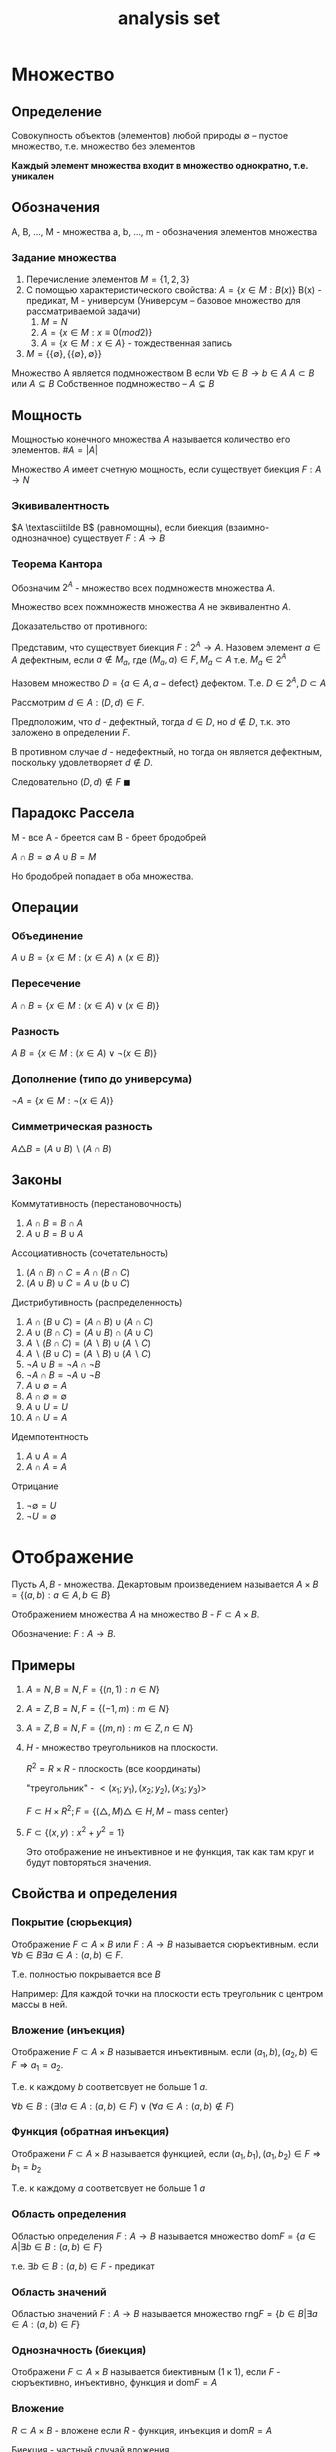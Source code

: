 :PROPERTIES:
:ID:       14934769-8e7e-4543-9c14-63ab9f792603
:END:
#+title: analysis set
#+latex_class: article
#+latex_class_options: [letterpaper]
#+latex_header: \usepackage{fontspec}
#+latex_header: \usepackage{bookmark}
#+latex_header: \setmainfont[Ligatures=TeX]{CMU Serif}
#+latex_header: \usepackage{amssymb}
#+latex_header: \usepackage{amsmath}
#+latex_header: \setlength{\parindent}{0pt}
#+options: toc:t
#+lanugage: ru
#+latex_compiler: xelatex

* Contents :toc:noexport:
- [[#множество][Множество]]
  - [[#определение][Определение]]
  - [[#обозначения][Обозначения]]
  - [[#мощность][Мощность]]
  - [[#парадокс-рассела][Парадокс Рассела]]
  - [[#операции][Операции]]
  - [[#законы][Законы]]
- [[#отображение][Отображение]]
  - [[#примеры][Примеры]]
  - [[#свойства-и-определения][Свойства и определения]]
  - [[#обратное-отображение][Обратное отображение]]
- [[#теорема-кантора---бернштейна][Теорема Кантора - Бернштейна]]

* Множество
** Определение
Совокупность объектов (элементов) любой природы
$\emptyset$ -- пустое множество, т.е. множество без элементов

*Каждый элемент множества входит в множество однократно, т.е. уникален*

** Обозначения
A, B, ..., M - множества
a, b, ..., m - обозначения элементов множества

*** Задание множества
1) Перечисление элементов $M = \{1, 2, 3\}$
2) С помощью характеристического свойства: $A = \{x \in M: B(x)\}$
   B(x) - предикат, М - универсум
   (Универсум -- базовое множество для рассматриваемой задачи)
   1) $M = N$
   2) $A = \{x \in M: x \equiv 0 (mod 2) \}$
   3) $A = \{x \in M: x \in A\}$ - тождественная запись
3) $M = \{\{\emptyset\}, \{\{\emptyset\}, \emptyset\}\}$

Множество A является подмножеством B если $\forall b \in B \rightarrow b \in A$
$A \subset B$ или $A \subseteq B$
Собственное подмножество -- $A \subsetneq B$

** Мощность
Мощностью конечного множества $A$ называется количество его элементов.
$\# A = |A|$

Множество $A$ имеет счетную мощность, если существует биекция $F: A \rightarrow N$

*** Экививалентность
$A \textasciitilde B$ (равномощны), если биекция (взаимно-однозначное) существует $F: A \rightarrow B$

*** Теорема Кантора
Обозначим $2^A$ - множество всех подмножеств множества $A$.

Множество всех пожмножеств множества $A$ не эквивалентно $A$.

Доказательство от противного:

Представим, что существует биекция $F: 2^A \rightarrow A$.
Назовем элемент $a \in A$ дефектным,
если $a \notin M_a$, где $(M_a, a) \in F, M_a \subset A$ т.е. $M_a \in 2^A$

Назовем множество $D = \{a \in A, a - \text{defect}\}$ дефектом.
Т.е. $D \in 2^A, D \subset A$

Рассмотрим $d \in A: (D, d) \in F$.

Предположим, что $d$ - дефектный, тогда $d \in D$, но $d \notin D$,
т.к. это заложено в определении $F$.

В противном случае $d$ - недефектный, но тогда он является дефектным, поскольку удовлетворяет $d \notin D$.

Следовательно $(D, d) \notin F$
$\blacksquare$

** Парадокс Рассела
М - все
A - бреется сам
B - бреет бродобрей

$A \cap B = \emptyset$
$A \cup B = M$

Но бродобрей попадает в оба множества.

** Операции
*** Объединение
$A \cup B = \{x \in M: (x \in A) \land (x \in B)\}$
*** Пересечение
$A \cap B = \{x \in M: (x \in A) \lor (x \in B)\}$
*** Разность
$A \ B = \{x \in M: (x \in A) \lor \neg{(x \in B)}\}$
*** Дополнение (типо до универсума)
$\neg{A} = \{x \in M: \neg{(x \in A)}\}$
*** Симметрическая разность
$A \triangle B = (A \cup B) \backslash (A \cap B)$

** Законы
Коммутативность (перестановочность)
1) $A \cap B = B \cap A$
2) $A \cup B = B \cup A$
Аccоциативность (сочетательность)
3) $(A \cap B) \cap C = A \cap (B \cap C)$
4) $(A \cup B) \cup C = A \cup (b \cup C)$
Дистрибутивность (распределенность)
5) $A \cap (B \cup C) = (A \cap B) \cup (A \cap C)$
6) $A \cup (B \cap C) = (A \cup B) \cap (A \cup C)$
7) $A \backslash (B \cap C) = (A \backslash B) \cup (A \backslash C)$
8) $A \backslash (B \cup C) = (A \backslash B) \cup (A \backslash C)$
9) $\neg{A \cup B} = \neg{A} \cap \neg{B}$
9) $\neg{A \cap B} = \neg{A} \cup \neg{B}$
10) $A \cup \emptyset = A$
11) $A \cap \emptyset = \emptyset$
11) $A \cup U = U$
12) $A \cap U = A$
Идемпотентность
13) $A \cup A = A$
14) $A \cap A = A$
Отрицание
15) $\neg{\emptyset} = U$
16) $\neg{U} = \emptyset$


* Отображение
Пусть $A, B$ - множества. Декартовым произведением называется
$A \times B = \{(a, b): a \in A, b \in B\}$

Отображением множества $A$ на множество $B$ - $F \subset A \times B$.

Обозначение: $F: A \rightarrow B$.

** Примеры
1. $A = N, B = N, F = \{(n, 1): n \in N\}$
2. $A = Z, B = N, F = \{(-1, m): m \in N\}$
3. $A = Z, B = N, F = \{(m, n): m \in Z, n \in N\}$
4. $H$ - множество треугольников на плоскости.

   $R^2 = R \times R$ - плоскость (все координаты)

   "треугольник" - $<(x_1; y_1), (x_2; y_2), (x_3; y_3)>$

   $F \subset H \times R^2; F = \{(\triangle, M) \triangle \in H, M - \text{mass center}\}$
5. $F \subset \{(x, y): x^2 + y^2 = 1\}$

   Это отображение не инъективное и не функция, так как там круг и будут повторяться значения.


** Свойства и определения
*** Покрытие (сюрьекция)
[[file:./src/surjection.png]]
Отображение $F \subset A \times B$ или $F: A \rightarrow B$ называется сюръективным.
если $\forall b \in B \exists a \in A: (a, b) \in F$.

Т.е. полностью покрывается все $B$

Например: Для каждой точки на плоскости есть треугольник с центром массы в ней.

*** Вложение (инъекция)
[[file:./src/Injection.png]]
Отображение $F \subset A \times B$ называется инъективным.
если $(a_1, b), (a_2, b) \in F \Rightarrow a_1 = a_2$.

Т.е. к каждому $b$ соответсвует не больше 1 $a$.

$\forall b \in B: (\exists! a \in A: (a, b) \in F) \lor (\forall a \in A: (a, b) \notin F)$

*** Функция (обратная инъекция)
Отображени $F \subset A \times B$ называется функцией, если
$(a_1, b_1), (a_1, b_2) \in F \Rightarrow b_1 = b_2$

Т.е. к каждому $a$ соответсвует не больше 1 $a$

*** Область определения
Областью определения $F: A \rightarrow B$
называется множество $\text{dom} F = \{a \in A | \exists b \in B: (a, b) \in F\}$

т.е. $\exists b \in B: (a, b) \in F$ - предикат

*** Область значений
Областью значений $F: A \rightarrow B$
называется множество $\text{rng} F = \{b \in B | \exists a \in A: (a, b) \in F\}$

*** Однозначность (биекция)
[[file:./src/Bijection.png]]
Отображени $F \subset A \times B$ называется биективным (1 к 1), если
$F$ - сюръективно, инъективно, функция и $\text{dom} F = A$

*** Вложение
$R \subset A \times B$ - вложене если $R$ - функция, инъекция и $\text{dom} R = A$

Биекция - частный случай вложения.

** Обратное отображение
Для отображения $F: A \rightarrow B$ обратное отображение определяется как
$F^{-1}: B \rightarrow A, F^{-1} = \{(b, a) | (a, b) \in F\}$ при $F, F^{-1}$ сюръективных.

*** Доказательство биекции
$F$ - биекция $\iff F$ и $F^{-1}$ сюръективные и функции

$F^{-1}$ - функция $\iff F$ - инъекция.

В сочетании с фактом того, что F$ - сюръективная функция получается что $F$ - биекция.

* Теорема Кантора - Бернштейна
Пусть $A$ и $B$ - множества.

$\exists B_1 \subseteq B | F: A \rightarrow B_1$ - биекция

$\exists A_1 \subseteq A | F: B \rightarrow A_1$ - биекция

Тогда $A \textasciitilde B$

Пока что без доказательства.

* DONE HW :noexport:
Доказать
0) $Z \textasciitilde N$

   Можно сопоставить $z: |z| * 2 + 1 + \lfloor\frac{sgn(z) + 1}{2}\rfloor$
1) $N^k \textasciitilde N$

   $N^1 \textasciitilde N$ - очевивдно.

   Предположим $N^k \textasciitilde N$, тогда докажем $N^{k+1} \textasciitilde N \iff N^2 \textasciitilde N$

   Пусть первое число в декартовом произведении будет обозначать строку, а второе - столбец в таблице.
   Тогда можно нумеровать эти пары по диагонали начиная с первого столбца [[вот так]]. Шаг индукции доказан, из чего следует
   $N^k \textasciitilde N$.
2) $Q \textasciitilde N$

   По аналогии с шагом в прошлом методе упорядочим числа в таблице, номер строки - знаменатель, а в каждой строке числители
   упорядочены по возрастанию модуля, все сократимые дроби будем пропускать. Пронумеруем их так же.
3) $R$ - множество действительных чисел.
   Доказать, что
   a) $R \textasciitilde (0, 1)$

      $(-\infin; -1) \leftrightarrow (0;\frac{1}{3}): x \leftrightarrow -\frac{1}{3x}$
      $[-1; 1] \leftrightarrow [\frac{1}{3};\frac{2}{3}]: x \leftrightarrow \frac{x+3}{6}$
      $(1; +\infin) \leftrightarrow (\frac{2}{3};1): x \leftrightarrow \frac{2}{3} + \frac{1}{3x}$
   b) $(0, 1) \textasciitilde [0, 1]$

      $A = \{\frac{1}{n+1} | n \in N\} \subset (0, 1)$

      Таким образом делаем:
      $x \rightarrow x, x \notin A (x \ne \frac{1}{n+1} \forall n \in N)$

      $\frac{1}{n + 3} \rightarrow \frac{1}{n + 1}, \exists n \in N: x = \frac{1}{n + 3}$

      $\frac{1}{2} \rightarrow 0$

      $\frac{1}{3} \rightarrow 1$

      Итого:
      $R: (0, 1) \rightarrow [0, 1]$
   c) $[0, 1] \textasciitilde 2^N$

      переводим в двоичку и сопоставляем 0.1010101011 типо уже в десятичке к числу на отрезке.
      одно вложение есть.

      Второе вложение это мы переводим число из отрезка в двоичную запись и номера единичек сопоставляем множество их индексов
   d) $[0, 1] \textasciitilde \triangle$
4) Существуют трансцидентные числа.
   Т.е. $d \in R$ - алгебраическое, если $\exists P(x) \in \Z_{[x]} :P(\alpha) = 0$

   $Z_x$ - множество всех многочленов с целыми коэфф

   Алгебраические: $\sqrt{2}, \sqrt{3}, 1, 3$

   Пусть $A$ - множество алгебраических чисел.
   Обазначим $T = R \backslash A$ - множество трансцендентных чисел.

   Доказательство:

   Множество всех многочленов счетно, т.к. их можно сопоставить $N^k$ где $k$ - максимальная степень в многочлене. (многочлены не бесконечны)

   Для каждого из многочленов есть конечное множество корней, следовательно множество всех уникальных корней этих многочленов счетно.

   Но $R$ не счетно $\Rightarrow$
